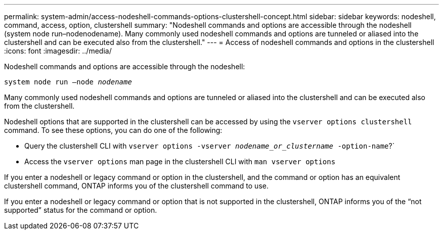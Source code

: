 ---
permalink: system-admin/access-nodeshell-commands-options-clustershell-concept.html
sidebar: sidebar
keywords: nodeshell, command, access, option, clustershell
summary: "Nodeshell commands and options are accessible through the nodeshell (system node run–nodenodename). Many commonly used nodeshell commands and options are tunneled or aliased into the clustershell and can be executed also from the clustershell."
---
= Access of nodeshell commands and options in the clustershell
:icons: font
:imagesdir: ../media/

[.lead]
Nodeshell commands and options are accessible through the nodeshell:

`system node run –node _nodename_`

Many commonly used nodeshell commands and options are tunneled or aliased into the clustershell and can be executed also from the clustershell.

Nodeshell options that are supported in the clustershell can be accessed by using the `vserver options clustershell` command. To see these options, you can do one of the following:

* Query the clustershell CLI with `vserver options -vserver _nodename_or_clustername_ -option-name`?`
* Access the `vserver options` man page in the clustershell CLI with `man vserver options`

If you enter a nodeshell or legacy command or option in the clustershell, and the command or option has an equivalent clustershell command, ONTAP informs you of the clustershell command to use.

If you enter a nodeshell or legacy command or option that is not supported in the clustershell, ONTAP informs you of the "`not supported`" status for the command or option.
